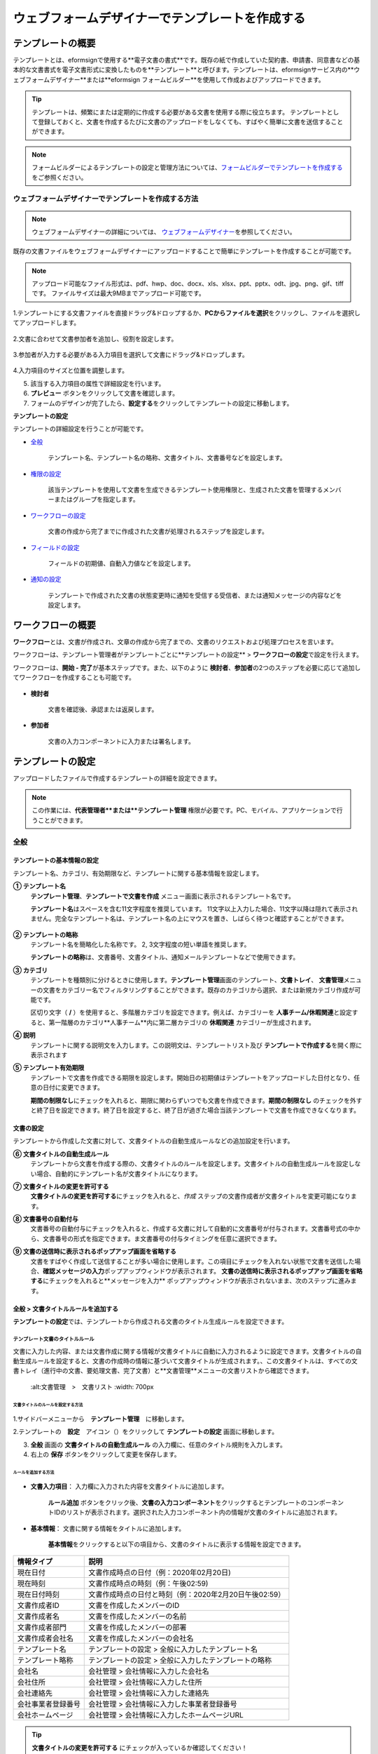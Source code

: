 .. _template_wd:

======================================================
ウェブフォームデザイナーでテンプレートを作成する
======================================================

-----------------------------------------
テンプレートの概要
-----------------------------------------

テンプレートとは、eformsignで使用する**電子文書の書式**\ です。既存の紙で作成していた契約書、申請書、同意書などの基本的な文書書式を電子文書形式に変換したものを**テンプレート**\ と呼びます。テンプレートは、eformsignサービス内の**ウェブフォームデザイナー**または**eformsign フォームビルダー**を使用して作成およびアップロードできます。


.. tip::

   テンプレートは、頻繁にまたは定期的に作成する必要がある文書を使用する際に役立ちます。
   テンプレートとして登録しておくと、文書を作成するたびに文書のアップロードをしなくても、すばやく簡単に文書を送信することができます。


.. note::
   
   フォームビルダーによるテンプレートの設定と管理方法については、`フォームビルダーでテンプレートを作成する <chapter7.html#template_fb>`__\ をご参照ください。



**ウェブフォームデザイナーでテンプレートを作成する方法**
~~~~~~~~~~~~~~~~~~~~~~~~~~~~~~~~~~~~~~~~~~~~~~~~~~~~~~~~~~


.. note::

   ウェブフォームデザイナーの詳細については、 `ウェブフォームデザイナー <chapter4.html#webform>`__\ を参照してください。


既存の文書ファイルをウェブフォームデザイナーにアップロードすることで簡単にテンプレートを作成することが可能です。

.. note::

   アップロード可能なファイル形式は、pdf、hwp、doc、docx、xls、xlsx、ppt、pptx、odt、jpg、png、gif、tiffです。
   ファイルサイズは最大9MBまでアップロード可能です。



1.テンプレートにする文書ファイルを直接ドラッグ&ドロップするか、**PCからファイルを選択**\ をクリックし、ファイルを選択してアップロードします。

   .. figure:: resources/template-manage-upload.png
      :alt: テンプレート管理>ファイルアップロード（1）
      :width: 700px


   .. figure:: resources/template-manage-upload-popup.png
      :alt: テンプレート管理>ファイルアップロード（2）
      :width: 400px

2.文書に合わせて文書参加者を追加し、役割を設定します。


   .. figure:: resources/wfd-participants.png
      :alt: 入力項目をドラッグする方法
      :width: 400px


3.参加者が入力する必要がある入力項目を選択して文書にドラッグ&ドロップします。

   .. figure:: resources/web-form-designer1.png
      :alt: 入力項目をドラッグする方法
      :width: 700px


4.入力項目のサイズと位置を調整します。

5. 該当する入力項目の属性で詳細設定を行います。

6. **プレビュー** ボタンをクリックして文書を確認します。

7. フォームのデザインが完了したら、**設定する**\ をクリックしてテンプレートの設定に移動します。


**テンプレートの設定**

テンプレートの詳細設定を行うことが可能です。

- `全般 <#general_wd>`__\

   テンプレート名、テンプレート名の略称、文書タイトル、文書番号などを設定します。

- `権限の設定 <#auth_wd>`__\

   該当テンプレートを使用して文書を生成できるテンプレート使用権限と、生成された文書を管理するメンバーまたはグループを指定します。

- `ワークフローの設定 <#workflow_wd>`__\

   文書の作成から完了までに作成された文書が処理されるステップを設定します。

- `フィールドの設定 <#field_wd>`__\

   フィールドの初期値、自動入力値などを設定します。

- `通知の設定 <#noti_wd>`__\

   テンプレートで作成された文書の状態変更時に通知を受信する受信者、または通知メッセージの内容などを設定します。


.. _workflow:

---------------------
ワークフローの概要
---------------------

**ワークフロー**\ とは、文書が作成され、文章の作成から完了までの、文書のリクエストおよび処理プロセスを言います。

ワークフローは、テンプレート管理者がテンプレートごとに**テンプレートの設定** > **ワークフローの設定**\ で設定を行えます。

ワークフローは、**開始 - 完了**\ が基本ステップです。また、以下のように **検討者**\、**参加者**\の2つのステップを必要に応じて追加してワークフローを作成することも可能です。

.. figure:: resources/workflow_new.png
   :alt: ワークフローステップ
   :width: 500px


- **検討者**

   文書を確認後、承認または返戻します。

- **参加者**

   文書の入力コンポーネントに入力または署名します。

.. _template_setting:

---------------------
テンプレートの設定
---------------------

アップロードしたファイルで作成するテンプレートの詳細を設定できます。

.. note::

   この作業には、**代表管理者**または**テンプレート管理** 権限が必要です。PC、モバイル、アプリケーションで行うことができます。


.. _general_wd:

全般
~~~~~~~~~~~~~~~

.. figure:: resources/template-setting-general.png
   :alt: テンプレートの設定>全般
   :width: 700px



**テンプレートの基本情報の設定**
-----------------------------------

テンプレート名、カテゴリ、有効期限など、テンプレートに関する基本情報を設定します。

**① テンプレート名**
   **テンプレート管理**、**テンプレートで文書を作成** メニュー画面に表示されるテンプレート名です。

   **テンプレート名**\ はスペースを含む11文字程度を推奨しています。 11文字以上入力した場合、11文字以降は隠れて表示されません。完全なテンプレート名は、テンプレート名の上にマウスを置き、しばらく待つと確認することができます。

   .. figure:: resources/template-name.png
      :alt: テンプレート名
      :width: 250px

         

**② テンプレートの略称**
   テンプレート名を簡略化した名称です。 2, 3文字程度の短い単語を推奨します。

   **テンプレートの略称**\ は、文書番号、文書タイトル、通知メールテンプレートなどで使用できます。

         

**③ カテゴリ**
   テンプレートを種類別に分けるときに使用します。**テンプレート管理**\ 画面のテンプレート、**文書トレイ**\、 **文書管理**\メニューの文書をカテゴリー名でフィルタリングすることができます。既存のカテゴリから選択、または新規カテゴリ作成が可能です。

   区切り文字（ **/** ）を使用すると、多階層カテゴリを設定できます。例えば、カテゴリーを **人事チーム/休暇関連**\と設定すると、第一階層のカテゴリ**人事チーム**内に第二層カテゴリの **休暇関連** カテゴリーが生成されます。

**④ 説明**
   テンプレートに関する説明文を入力します。この説明文は、テンプレートリスト及び **テンプレートで作成する**\を開く際に表示されます

**⑤ テンプレート有効期限**
   テンプレートで文書を作成できる期限を設定します。開始日の初期値はテンプレートをアップロードした日付となり、任意の日付に変更できます。

   **期間の制限なし**\ にチェックを入れると、期限に関わらずいつでも文書を作成できます。**期間の制限なし** のチェックを外すと終了日を設定できます。終了日を設定すると、終了日が過ぎた場合当該テンプレートで文書を作成できなくなります。


**文書の設定**
-----------------------------------

テンプレートから作成した文書に対して、文書タイトルの自動生成ルールなどの追加設定を行います。

**⑥ 文書タイトルの自動生成ルール**
   テンプレートから文書を作成する際の、文書タイトルのルールを設定します。文書タイトルの自動生成ルールを設定しない場合、自動的にテンプレート名が文書タイトルになります。

**⑦ 文書タイトルの変更を許可する**
   **文書タイトルの変更を許可する**\ にチェックを入れると、*作成* ステップの文書作成者が文書タイトルを変更可能になります。

**⑧ 文書番号の自動付与**
   文書番号の自動付与にチェックを入れると、作成する文書に対して自動的に文書番号が付与されます。文書番号式の中から、文書番号の形式を指定できます。ま文書番号の付与タイミングを任意に選択できます。

   |image1|

**⑨ 文書の送信時に表示されるポップアップ画面を省略する**
   文書をすばやく作成して送信することが多い場合に使用します。この項目にチェックを入れない状態で文書を送信した場合、**確認メッセージの入力**\ ポップアップウィンドウが表示されます。 **文書の送信時に表示されるポップアップ画面を省略する**\ にチェックを入れると**メッセージを入力** ポップアップウィンドウが表示されないまま、次のステップに進みます。


.. _document_naming:

全般 > 文書タイトルルールを追加する
-----------------------------------

**テンプレートの設定**\ では、テンプレートから作成される文書のタイトル生成ルールを設定できます。

**テンプレート文書のタイトルルール**
^^^^^^^^^^^^^^^^^^^^^^^^^^^^^^^^^^^^^^^^^

文書に入力した内容、または文書作成に関する情報が文書タイトルに自動に入力されるように設定できます。文書タイトルの自動生成ルールを設定すると、文書の作成時の情報に基づいて文書タイトルが生成されます。、この文書タイトルは、すべての文書トレイ（進行中の文書、要処理文書、完了文書）と**文書管理**\ メニューの文書リストから確認できます。

.. figure:: resources/document-list.png

   :alt:文書管理　>　文書リスト
   :width: 700px



**文書タイトルのルールを設定する方法**
+++++++++++++++++++++++++++++++++++++++++++++++++

.. figure:: resources/template-setting-general-doc-numering_rule.png
   :alt: テンプレートの設定 > 文書タイトルルールの設定
   :width: 600px


1.サイドバーメニューから　**テンプレート管理**\ 　に移動します。

2.テンプレートの　**設定**　アイコン（|image2|）をクリックして **テンプレートの設定** 画面に移動します。

3. **全般** 画面の **文書タイトルの自動生成ルール** の入力欄に、任意のタイトル規則を入力します。

4. 右上の **保存** ボタンをクリックして変更を保存します。


**ルールを追加する方法**
+++++++++++++++++++++++++++++++++++++++++

.. figure:: resources/template-setting-general-doc-numering_rule_reserved.png
   :alt: ルールを使用して文書タイトルのルールを設定


- **文書入力項目**\ ： 入力欄に入力された内容を文書タイトルに追加します。

   **ルール追加** ボタンをクリック後、**文書の入力コンポーネント**\ をクリックするとテンプレートのコンポーネントIDのリストが表示されます。選択された入力コンポーネント内の情報が文書のタイトルに追加されます。

- **基本情報**\ ： 文書に関する情報をタイトルに追加します。

   **基本情報**\ をクリックすると以下の項目から、文書のタイトルに表示する情報を設定できます。


+----------------------+---------------------------------------------------------+
| 情報タイプ           | 説明                                                    |
+======================+=========================================================+
| 現在日付             | 文書作成時点の日付（例：2020年02月20日)                 |
+----------------------+---------------------------------------------------------+
| 現在時刻             | 文書作成時点の時刻（例：午後02:59)                      |
+----------------------+---------------------------------------------------------+
| 現在日付時刻         | 文書作成時点の日付と時刻（例：2020年2月20日午後02:59）  |
+----------------------+---------------------------------------------------------+
| 文書作成者ID         | 文書を作成したメンバーのID                              |
+----------------------+---------------------------------------------------------+
| 文書作成者名         | 文書を作成したメンバーの名前                            |
+----------------------+---------------------------------------------------------+
| 文書作成者部門       | 文書を作成したメンバーの部署                            |
+----------------------+---------------------------------------------------------+
| 文書作成者会社名     | 文書を作成したメンバーの会社名                          |
+----------------------+---------------------------------------------------------+
| テンプレート名       | テンプレートの設定 > 全般に入力したテンプレート名       | 
+----------------------+---------------------------------------------------------+
| テンプレート略称     | テンプレートの設定 > 全般に入力したテンプレートの略称   |
+----------------------+---------------------------------------------------------+
| 会社名               | 会社管理 > 会社情報に入力した会社名                     |
+----------------------+---------------------------------------------------------+
| 会社住所             | 会社管理 > 会社情報に入力した住所                       |
+----------------------+---------------------------------------------------------+
| 会社連絡先           | 会社管理 > 会社情報に入力した連絡先                     |
+----------------------+---------------------------------------------------------+
| 会社事業者登録番号   | 会社管理 >                                              |
|                      | 会社情報に入力した事業者登録番号                        |
+----------------------+---------------------------------------------------------+
| 会社ホームページ     | 会社管理 > 会社情報に入力したホームページURL            |
+----------------------+---------------------------------------------------------+

.. tip::

   **文書タイトルの変更を許可する** にチェックが入っているか確認してください！

   文書タイトルの自動生成ルールを設定しても、**文書タイトルの変更を許可する**\  にチェックが入っていると、文書作成者は文書のタイトルを任意に変更することが可能です。文書のタイトルを変更したくない場合は、**文書のタイトルの変更を許可する**\ のチェックを外してください。

.. figure:: resources/template-setting-general-doc-numering_rule_allow_change.png

   :alt:文書タイトルの変更を許可するかどうかを確認する



.. _docnumber_wd:

全般>文書番号の生成と確認
---------------------------------------

テンプレートごとに作成された文書に連番の文書番号を付与できます。文書番号自動生成の有無を設定でき、4つある文書番号形式の中から1つを選択して設定できます。文書番号は、文書コンポーネントを使用して文書内に入力することができます。また、文書リストからの確認、文書番号での文書検索が可能です。

**文書番号の生成方法**
^^^^^^^^^^^^^^^^^^^^^^^^^^^^


.. figure:: resources/template-setting-general-doc-numering1.png

   :alt:文書番号を設定する
   :width: 600px


1.サイドバーメニューから **テンプレート管理**\ に移動します。

2.テンプレートの **設定** アイコン（|image3|）をクリックして **テンプレートの設定** 画面に移動します。

3. **全般** 画面の **文書番号の自動付与**\ にチェックを入れます。

   - **文書番号ルールを選択**

   .. figure:: resources/template-setting-general-doc-numering1_1.png
      :alt: 文書番号ルールの選択


   **▪ シリアル番号**
      文書の作成順に1番から生成します。

      例）1、2、3...

   **▪ 年度_シリアル番号**
      文書が作成された年度 + 文書の作成順に1番から生成します。

      例）2020_1、2020_2...

   **▪ テンプレート略称シリアル番号**
      テンプレート略称 + 番号1番から生成

      例）申請書1、申請書2...

   **▪ テンプレート略称年度_シリアル番号**
      テンプレート略称 + 文書が作成された年度 + 文書の作成順に1番から生成します。

      例）申請書2020_1、申請書2020_2...

   - **文書番号の付与タイミングを選択**

   ▪ **スタート**
      文書の作成開始ステップで文書番号を生成します。

   ▪ **完了**
      文書がすべてのワークフローを経て、文書が完了する際に文書番号を生成します。

4.右上の **保存** ボタンをクリックして設定を保存します。

**文書番号を確認する方法**
^^^^^^^^^^^^^^^^^^^^^^^^^^^^

文書番号は、文書コンポーネントを利用することで文書内に入力できます。また、文書リストから文書番号を確認することができます。

- **文書内に文書番号を表示する**

   文書番号は、文書番号コンポーネントを使用することで文書内に入力できます。

   1. ウェブフォームデザイナーに文書ファイルをアップロードします。

   2. 文書番号が入るパスに文書番号コンポーネントを追加します。

      |image4|

   3. **設定する**　ボタンをクリックして　**テンプレートの設定**\ 　に移動します。

   4. **テンプレートの設定　>　全般**\ 　で　**文書番号の自動付与**\ 　にチェックを入れます。

   5.　文書番号ルールを選択します。

   6. **保存**　ボタンをクリックして設定を保存します。

- **文書リストで文書番号を確認する**

   .. figure:: resources/doc-list-docnumber1.PNG
      :alt: 完了文書 - 文書リスト
      :width: 700px


   .. figure:: resources/doc-list-docnumber2.png
      :alt: 完了文書 - 文書リスト - 文書番号の確認
      :width: 700px


   文書番号は、文書リストが確認できる文書トレイ（進行中の文書、要処理文書、完了文書）および文書管理メニュー（文書管理権限が必要）で確認できます。

   1.　サイドバーメニューの　**文書トレイ**　または　**文書管理**　メニューに移動します。

   2. 右上の　**列設定**　アイコンをクリックします。

   3. 列リストの **文書番号**\ をチェックします。

      |image5|

   4.　カラムリストに　**文書番号**　列が追加されていることを確認します。

- **文書番号で文書を検索する**

   |image6|

   文書番号による検索は、詳細検索機能から行うことができます。

   1. **文書トレイ**　または　**文書管理**　メニューに移動します。

   2.　文書リストの上部にある　**詳細**　ボタンをクリックします。

   3.　条件の中から　**文書番号**\ 　を選択します。

   4.　検索する単語または数字を入力します。

   5. 検索結果を確認します。

.. _auth_wd:

権限の設定
~~~~~~~~~~~~~~~

権限の設定画面では、テンプレートの使用権限、テンプレートの修正権限、文書の管理権限を設定することが可能です。

.. figure:: resources/template-setting-auth-new.PNG
   :alt: テンプレートの設定 > 権限設定
   :width: 700px


**テンプレートの使用権限**

テンプレートを使用して文書を作成する際の権限を設定します。**すべて**\ に設定すると、会社に属する全てのメンバーが使用できます。特定のグループ、メンバーにのみ作成の権限を与えたい場合は**グループまたはメンバー**\ を選択すると、権限を与えるグループ、メンバーを指定して権限を付与できます。

**テンプレートの修正権限**

対象のテンプレートを修正可能となる権限を設定します。**メンバー**\ 　を検索して選択します。



**文書の管理権限**

テンプレートを使用して作成された文書の閲覧、完了文書の無効化の依頼の承認、文書を永久削除する権限を付与できます。 権限はグループ、メンバーを選択して付与することができます。

- **すべての文書を閲覧する（デフォルト権限）：**\ 文書管理者のデフォルト権限です。文書管理の権限があるグループまたはメンバーには、本項目の選択に関係なく、全ての文書を閲覧する権限が付与されます。

- **文書を無効化する（オプション）：**\ 完了した文書に対して文書作成者が無効化を要請した場合、要請を承認してその文書を無効化できる権限です。

- **文書を永久削除する（オプション）：**\ システムから文書を永久に削除する権限です。



.. _workflow_wd:

ワークフローの設定
~~~~~~~~~~~~~~~~~~~

**テンプレートの設定** 画面で **ワークフローの設定** タブをクリックすることで、そのテンプレートのワークフローを作成または修正できます。


.. figure:: resources/workflow-setting_new.PNG
   :alt: テンプレートの設定 > ワークフローの設定
   :width: 600px


**ワークフローステップを追加する方法**
--------------------------------------------

1. **ワークフローの設定** タブをクリックして移動します。

2. 開始と完了の間のステップを追加（|image8|）ボタンをクリックします。

3. **受信先タイプを選択する**\ で追加したい **受信先タイプ**\ を選択します。

   |image9|

4. 選択時にワークフローにステップが追加されます。
.. tip::

   参加者は **フォームのデザイン** ステップで追加する必要があり、最大30人まで追加することが可能です。
   検討者を含むワークフローステップは、制限なしで追加することが可能です。ワークフローステップをドラッグ&ドロップして順序を調整することが可能で、ステップの右側にある **-**\ をクリックするとステップが削除されます。

   |image10|


**ワークフローステップ別詳細設定**
-------------------------------------

[ステップ]をクリックすることで、各ワークフローステップごとに詳細プロパティを設定できます。


**開始：文書を作成するステップです。**

+++++++++++++++++++++++++++++++++++++++++++++++++++++++

|image12|


- **文書生成数の制限**：　チェックをいれることで、該当テンプレートで作成可能な最大文書数を設定します。

- **URLで文書作成を許可する**：　メンバー以外の外部ユーザーに文書作成を要請する際に使用します。eformsignへのログイン無しで、文書を作成できる公開リンクを生成します。

- **アクセス許可ドメイン/IP**：　特定のドメインまたはIPからのみ文書を作成できるように設定できます。

- **文書の重複転送を防止する**：　選択したフィールドについて重複の有無を確認し、文書を重複して送信することを防ぎます。



**参加者：文書の入力項目に作成、署名などの文書に参加する受信者のステップです。**

++++++++++++++++++++++++++++++++++++++++++++++++++++ +++++++++++++++++++++++++++++++++++++++++++++++

.. figure:: resources/workflow-participant-properties.png

   :alt:　ワークフローの設定>参加者レベルのプロパティ
   :width: 700px

- **通知**\ ：　受信者に文書作成を要請した際に、通知を送信する方法を設定します。通知内容は編集が可能です。

   - **通知方法の選択：**　通知はデフォルトで電子メールでのみ送信されます。SMSを選択すると、**文字**\ 　SMSでも送信可能です。

   - **通知内容の編集：**　各ステップで受信者に送信される文書の通知内容を編集することができます。

- **文書の送信期限**\ ：　受信者が文書を受信した後、次のステップの受信者に文書を送信するまでの期限を設定します。文書の送信期限を設定する必要が無い場合は、0日0時間と入力してください。
   

- **受信者情報の自動設定**\ ：　受信者に文書作成を依頼する際、文書に入力した情報を基に受信者の氏名および連絡先を自動的に設定できます。

- **文書の閲覧前に本人確認する**\ ：本人確認をした後、文書を閲覧できるように設定します。

   - **本人確認情報**\ : **受信者の名前**\ 、**入力フィールドから選択**\ 、または**送信者が直接入力する**\ 　の中から選択して受信者が文書閲覧する前に入力が必要な情報を設定します。

   - **追加認証手段**\ ：　本人確認の手段を追加で設定します。電子メール認証と携帯電話認証の両方が設定されている場合、受信者は本人確認の際に任意の認証方法を1つ選択し認証できます。
      
         - **メール認証**\ ：　受信者のメールアドレスに6桁の認証番号が送信されます。送信された認証番号を本人確認ウィンドウに入力することで認証が完了します。

         - **携帯電話本人確認**\: 携帯電話番号による本人確認を行います。本機能は本人名義の携帯電話番号が必須です。


**参加者/検討者 - 受信者の設定**

.. figure:: resources/workflow-participant-selected.png

   :alt:ワークフローの設定>参加者の受信者を指定する
   :width: 700px

当該ステップの受信者を事前に設定する機能です。

- **グループまたはメンバー**： 文書を処理するグループまたはメンバー1人を設定します。グループまたはメンバーは複数選択することが可能ですが、選択されたグループ及びメンバー中1人だけが文書を処理することができます。

- **前の受信者**： 開始ステップを含む前のステップの受信者が文書を処理するように設定します。当該ステップより前のステップから選択できます。



**検討者：検討者は、レビュー後に文書を承認または返戻することが可能です。**

++++++++++++++++++++++++++++++++++++++++++++++++++++ +++++++++++++++++++++++++++++

.. figure:: resources/workflow-reviewer-properties.png

   :alt:ワークフローの設定>検討者
   :width: 700px

- **ステップ名**\ ： ステップの名前を設定することができます。

- **通知**\ ： 受信者に文書作成を要請した時に通知を送信する方法を設定し、通知内容を編集することが可能です。

   - 通知方法の選択： 通知はデフォルトで電子メールで送信されます。　SMSを選択すると、**文字**\ 　SMSで送信されます。

   - 通知内容の編集： 各ステップで受信者に送信される文書要の請通知内容を編集することが可能です。

- **文書の送信期限**\ ： 受信者が文書を受信した後、次のステップの受信者に文書を送信するまでの期限を設定します。文書の送信期限を設定する必要が無い場合は、0日0時間と入力してください。



**完了： 文書がすべてのワークフローステップを経て最終的に完了されるステップです。**

++++++++++++++++++++++++++++++++++++++++++++++++++++ +++++++++++++++++++++++++++++

|image18|

- **別のクラウドストレージに完了文書を保存する**：完了文書を、代表管理者または会社管理者が別途に設定した外部クラウドストレージに保存するように設定します。

- **完了文書にタイムスタンプを付与する**：完了した文書が以降変更されていないことを証明するタイムスタンプを文書に適用するように設定します。この機能は追加料金が発生します。

.. _field_wd:

フィールド設定
~~~~~~~~~~~~~~~~~

**フィールド設定**\ 　では、文書リストとCSVにデータをダウンロードした時に表示されるコンポーネントの列の表示可否と順序を設定できます。また、テンプレートに入るフィールドの初期値または自動入力値を設定できます。

.. figure::resources/template-field-setting.png
   :alt:テンプレートの設定>フィールド設定
   :width: 700px


フィールドの初期値は、**カスタムフィールド管理**\ に保存されている会社・グループ・メンバーの情報を入力するように設定するか、情報を選択して設定、最近の入力値を選択して設定、ユーザーが直接入力して設定のうちいずれかの入力方法を選択して設定できます。

.. tip::

   **自動入力を設定する方法**

   文書に頻繁に入力する情報を事前に保存し、自動的に入力するように設定できます。

   例えば、作成者の名前、連絡先などの作成者情報、部署名、責任者、会社の代表番号など、会社またはグループに関する情報を事前に保存して自動的に入力するように設定できます。。関連フィールドの項目の追加と初期値の設定は、**会社管理　>　カスタムフィールド管理**\ 　で行うことができます。

   1. **カスタムフィールドの管理**　画面でフィールドを追加します。

   2. **テンプレートの管理**　メニューに移動します。

   3. **テンプレートの設定**　アイコンをクリックします。

   4. **フィールドの設定**　メニューに移動します。

   5.　自動入力するフィールドの初期値を入力します。

   6. 全ての設定が完了されたら、**保存**　ボタンをクリックします。

.. _noti_wd:

通知設定
~~~~~~~~~~

テンプレートで作成された文書ステータスの通知や依頼を受信する受信者の設定や通知内容の確認、編集ができます。

**ステータス通知の設定**

当該テンプレートで作成した文書のステータスに関する通知の受信者設定、通知メッセージのプレビュー（文書の検討および作成/文書の返戻/文書の無効化/文書の修正）または通知編集（文書の完了通知）を行うことができます。

.. figure:: resources/template-setting-notification-channel.png
   :alt: 通知チャンネルの設定

.. figure:: resources/template-setting-notification-editl.png
   :alt: 通知内容の編集
   :width: 400px


.. note::

   **文書の作成者** オプションにチェックを入れ、**各ステップの処理者** オプションのチェックを外した場合、文書を最初に作成した人にステータス通知を送信します。

   **文書の作成者**\ オプションのチェックを外し、**各ステップの処理者**\ オプションにチェック入れた場合、最初に作成した人を除く、現在のステップの前に文書を処理した人にステータス通知を送信します。

   **文書の作成者**\、**ステップごとの処理者**\ オプション両方にチェックを入れた場合、文書の作成者・現在ステップ以前に文書を処理した処理両者にステータス通知を送信します。

   **文書の作成者**\、**ステップ別の処理者**\ オプション両方のチェックを外した場合、当該ステップのステータス通知は送信されません。


------------------------
個別テンプレートメニュー
------------------------

**テンプレート管理**\ 画面で、テンプレート名の右側にあるメニューアイコンをクリックすると、各テンプレートごとのメニューが表示されます。

|image23|

- **複製**：　テンプレートを複製します。テンプレートの文書ファイルとテンプレートの設定が複製されます。詳細設定の変更、保存が可能です。

- **削除**：　テンプレートを削除します。テンプレートを削除すると、今後そのテンプレートでは文書を作成できなくなります。

- **無効化**：　テンプレートを無効化します。テンプレートを無効化すると、他のメンバーの　**テンプレートで文書を作成**　ページに当該テンプレートが表示されなくなります。

- **所有者を変更**：　テンプレートの所有者を変更できます。デフォルトでは、テンプレートの所有者はテンプレートをの作成者になります。所有者を変更して他のメンバーに所有者を変更することも可能です。テンプレートの所有者は、テンプレートの管理権限を持つメンバーの中から選択できます。

   |image24|

- **文書管理者の設定：**　当該テンプレートで作成される文書の文書管理者を設定できます。 **　テンプレートの設定>権限の設定>文書の管理権限**\ とです。

   |image25|

- **文書番号設定変更**：　テンプレートの設定で設定した文書番号設定を変更できる機能です。文書番号が採番されるテンプレートの開始番号を再設定することが可能です。

   .. caution::

      同じ文書番号で2つの文書が生成される可能性がありますので、文書番号の重複が無いよう、確認してから変更してください。

   |image26|

-----------------
テンプレート検索
-----------------

**テンプレート管理**　画面では、テンプレートをカテゴリでフィルタ、検索、ソートできます。

|image27|

**①　テンプレート検索**
   クリックすると、テンプレートの状態、カテゴリでテンプレートをフィルタできます。 **X** をクリックすると、全てのカテゴリを表示します。
   カテゴリの作成は、**テンプレートの設定>全般**\ で行うことが可能です。

**②　テンプレート検索**
   テンプレート名やカテゴリー名などの検索キーワードを入力することで、テンプレートを検索できます。

**③　ソート**
   テンプレートをテンプレート名またはカテゴリで昇順、降順に並び替えます。



.. |image1| image:: resources/template-setting-general-doc-numering.png
.. |image2| image:: resources/config-icon.PNG
.. |image3| image:: resources/config-icon.PNG
.. |image4| image:: resources/web-form-designer-document-component.png
   :width: 700px
.. |image5| image:: resources/columnlist-docnum.png
.. |image6| image:: resources/doc-number-search.png
   :width: 600px
.. |image7| image:: resources/template-setting-auth-doc-new.PNG
   :width: 700px
.. |image8| image:: resources/workflow-addstep-plus-button.png
.. |image9| image:: resources/workflow-addstep-type2.png
   :width: 700px
.. |image10| image:: resources/workflow-step-added.png
   :width: 400px
.. |image11| image:: resources/workflow-step-item-manage.png
   :width: 700px
.. |image12| image:: resources/workflow-step-start-property.png
   :width: 700px
.. |image13| image:: resources/workflow-step-approval-property.png
   :width: 700px
.. |image14| image:: resources/template-approval-property-displayname.png
   :width: 250px
.. |image15| image:: resources/workflow-step-internal-recipient-property.png
   :width: 700px
.. |image16| image:: resources/workflow-step-external-recipient-property.png
   :width: 700px
.. |image17| image:: resources/workflow-step-external-recipient-property-pw.png
   :width: 400px
.. |image18| image:: resources/workflow-step-complete-property.png
   :width: 700px
.. |image19| image:: resources/template-setting-notification-edit.png
   :width: 450px
.. |image20| image:: resources/template-setting-notification-edit-email.png
   :width: 700px
.. |image21| image:: resources/template-setting-notification-status.png
   :width: 500px
.. |image22| image:: resources/template-hamburgericon.png
.. |image23| image:: resources/template-manage-menu-wfd.png
   :width: 500px
.. |image24| image:: resources/template-owner-change.PNG
.. |image25| image:: resources/document-manager-setting.PNG
.. |image26| image:: resources/template-manage-menu-wfd-numbersetting.png
   :width: 400px
.. |image27| image:: resources/template-manage-search.png
   :width: 700px
   